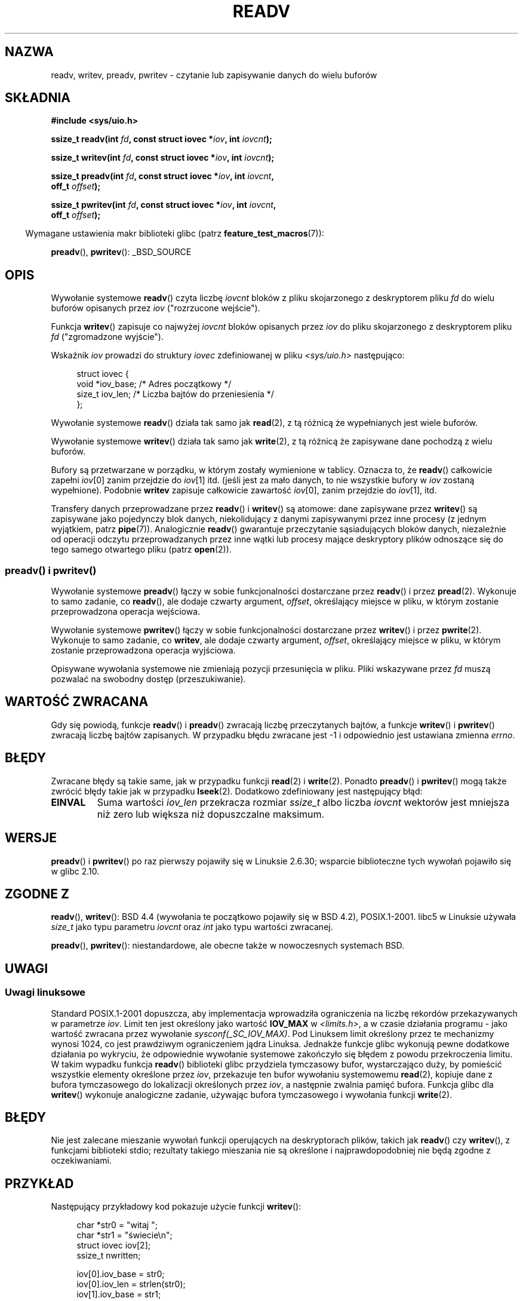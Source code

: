 .\" Copyright (C) 2007, 2010 Michael Kerrisk <mtk.manpages@gmail.com>
.\" and Copyright (c) 1993 by Thomas Koenig (ig25@rz.uni-karlsruhe.de)
.\"
.\" Permission is granted to make and distribute verbatim copies of this
.\" manual provided the copyright notice and this permission notice are
.\" preserved on all copies.
.\"
.\" Permission is granted to copy and distribute modified versions of this
.\" manual under the conditions for verbatim copying, provided that the
.\" entire resulting derived work is distributed under the terms of a
.\" permission notice identical to this one.
.\"
.\" Since the Linux kernel and libraries are constantly changing, this
.\" manual page may be incorrect or out-of-date.  The author(s) assume no
.\" responsibility for errors or omissions, or for damages resulting from
.\" the use of the information contained herein.  The author(s) may not
.\" have taken the same level of care in the production of this manual,
.\" which is licensed free of charge, as they might when working
.\" professionally.
.\"
.\" Formatted or processed versions of this manual, if unaccompanied by
.\" the source, must acknowledge the copyright and authors of this work.
.\" License.
.\" Modified Sat Jul 24 18:34:44 1993 by Rik Faith (faith@cs.unc.edu)
.\" Merged readv.[23], 2002-10-17, aeb
.\" 2007-04-30 mtk, A fairly major rewrite to fix errors and
.\"     add more details.
.\" 2010-11-16, mtk, Added documentation of preadv() and pwritev()
.\"
.\"*******************************************************************
.\"
.\" This file was generated with po4a. Translate the source file.
.\"
.\"*******************************************************************
.\" This file is distributed under the same license as original manpage
.\" Copyright of the original manpage:
.\" Copyright © 1993 Thomas Koenig, 2007,2010 Michael Kerrisk 
.\" Copyright © of Polish translation:
.\" Robert Luberda <robert@debian.org>, 2006, 2012.
.TH READV 2 2010\-11\-17 Linux "Podręcznik programisty Linuksa"
.SH NAZWA
readv, writev, preadv, pwritev \- czytanie lub zapisywanie danych do wielu
buforów
.SH SKŁADNIA
.nf
\fB#include <sys/uio.h>\fP
.sp
\fBssize_t readv(int \fP\fIfd\fP\fB, const struct iovec *\fP\fIiov\fP\fB, int \fP\fIiovcnt\fP\fB);\fP
.sp
\fBssize_t writev(int \fP\fIfd\fP\fB, const struct iovec *\fP\fIiov\fP\fB, int \fP\fIiovcnt\fP\fB);\fP
.sp
\fBssize_t preadv(int \fP\fIfd\fP\fB, const struct iovec *\fP\fIiov\fP\fB, int \fP\fIiovcnt\fP\fB,\fP
\fB               off_t \fP\fIoffset\fP\fB);\fP
.sp
\fBssize_t pwritev(int \fP\fIfd\fP\fB, const struct iovec *\fP\fIiov\fP\fB, int \fP\fIiovcnt\fP\fB,\fP
\fB                off_t \fP\fIoffset\fP\fB);\fP
.fi
.sp
.in -4n
Wymagane ustawienia makr biblioteki glibc (patrz \fBfeature_test_macros\fP(7)):
.in
.sp
\fBpreadv\fP(), \fBpwritev\fP(): _BSD_SOURCE
.SH OPIS
Wywołanie systemowe \fBreadv\fP() czyta liczbę \fIiovcnt\fP bloków z pliku
skojarzonego z deskryptorem pliku \fIfd\fP do wielu buforów opisanych przez
\fIiov\fP ("rozrzucone wejście").
.PP
Funkcja \fBwritev\fP() zapisuje co najwyżej \fIiovcnt\fP bloków opisanych przez
\fIiov\fP do pliku skojarzonego z deskryptorem pliku \fIfd\fP ("zgromadzone
wyjście").
.PP
Wskaźnik \fIiov\fP prowadzi do struktury \fIiovec\fP zdefiniowanej w pliku
\fI<sys/uio.h>\fP następująco:
.PP
.br
.in +4n
.nf
struct iovec {
    void  *iov_base;    /* Adres początkowy */
    size_t iov_len;     /* Liczba bajtów do przeniesienia */
};
.fi
.in
.PP
Wywołanie systemowe \fBreadv\fP() działa tak samo jak \fBread\fP(2), z tą różnicą
że wypełnianych jest wiele buforów.
.PP
Wywołanie systemowe \fBwritev\fP() działa tak samo jak \fBwrite\fP(2), z tą
różnicą że zapisywane dane pochodzą z wielu buforów.
.PP
Bufory są przetwarzane w porządku, w którym zostały wymienione w
tablicy. Oznacza to, że \fBreadv\fP() całkowicie zapełni \fIiov\fP[0] zanim
przejdzie do \fIiov\fP[1] itd. (jeśli jest za mało danych, to nie wszystkie
bufory w \fIiov\fP zostaną wypełnione). Podobnie \fBwritev\fP zapisuje całkowicie
zawartość \fIiov\fP[0], zanim przejdzie do \fIiov\fP[1], itd.
.PP
Transfery danych przeprowadzane przez \fBreadv\fP() i \fBwritev\fP() są atomowe:
dane zapisywane przez \fBwritev\fP() są zapisywane jako pojedynczy blok danych,
niekolidujący z danymi zapisywanymi przez inne procesy (z jednym wyjątkiem,
patrz \fBpipe\fP(7)). Analogicznie  \fBreadv\fP() gwarantuje przeczytanie
sąsiadujących bloków danych, niezależnie od operacji odczytu
przeprowadzanych przez inne wątki lub procesy mające deskryptory plików
odnoszące się do tego samego otwartego pliku (patrz \fBopen\fP(2)).
.SS "preadv() i pwritev()"
Wywołanie systemowe \fBpreadv\fP() łączy w sobie funkcjonalności dostarczane
przez \fBreadv\fP() i przez \fBpread\fP(2). Wykonuje to samo zadanie, co
\fBreadv\fP(), ale dodaje czwarty argument, \fIoffset\fP, określający miejsce w
pliku, w którym zostanie przeprowadzona operacja wejściowa.

Wywołanie systemowe \fBpwritev\fP() łączy w sobie funkcjonalności dostarczane
przez \fBwritev\fP() i przez \fBpwrite\fP(2). Wykonuje to samo zadanie, co
\fBwritev\fP, ale dodaje czwarty argument, \fIoffset\fP, określający miejsce w
pliku, w którym zostanie przeprowadzona operacja wyjściowa.

Opisywane wywołania systemowe nie zmieniają pozycji przesunięcia w
pliku. Pliki wskazywane  przez \fIfd\fP muszą pozwalać na swobodny dostęp
(przeszukiwanie).
.SH "WARTOŚĆ ZWRACANA"
Gdy się powiodą, funkcje \fBreadv\fP() i \fBpreadv\fP() zwracają liczbę
przeczytanych bajtów, a funkcje \fBwritev\fP() i \fBpwritev\fP() zwracają liczbę
bajtów zapisanych. W przypadku błędu zwracane jest \-1 i odpowiednio jest
ustawiana zmienna \fIerrno\fP.
.SH BŁĘDY
Zwracane błędy są takie same, jak w przypadku funkcji \fBread\fP(2) i
\fBwrite\fP(2). Ponadto \fBpreadv\fP() i \fBpwritev\fP() mogą także zwrócić błędy
takie jak w przypadku \fBlseek\fP(2). Dodatkowo zdefiniowany jest następujący
błąd:
.TP 
\fBEINVAL\fP
Suma wartości \fIiov_len\fP przekracza rozmiar \fIssize_t\fP albo liczba \fIiovcnt\fP
wektorów jest mniejsza niż zero lub większa niż dopuszczalne maksimum.
.SH WERSJE
\fBpreadv\fP() i \fBpwritev\fP() po raz pierwszy pojawiły się w Linuksie 2.6.30;
wsparcie biblioteczne  tych wywołań pojawiło się w glibc 2.10.
.SH "ZGODNE Z"
.\" The readv/writev system calls were buggy before Linux 1.3.40.
.\" (Says release.libc.)
\fBreadv\fP(), \fBwritev\fP(): BSD 4.4 (wywołania te początkowo pojawiły się w BSD
4.2), POSIX.1\-2001. libc5 w Linuksie używała \fIsize_t\fP jako typu parametru
\fIiovcnt\fP oraz \fIint\fP jako typu wartości zwracanej.

\fBpreadv\fP(), \fBpwritev\fP(): niestandardowe, ale obecne także w nowoczesnych
systemach BSD.
.SH UWAGI
.SS "Uwagi linuksowe"
Standard POSIX.1\-2001 dopuszcza, aby implementacja wprowadziła ograniczenia
na liczbę rekordów przekazywanych w parametrze \fIiov\fP. Limit ten jest
określony jako wartość  \fBIOV_MAX\fP w \fI<limits.h>\fP, a w czasie
działania programu \-  jako wartość zwracana przez wywołanie
\fIsysconf(_SC_IOV_MAX)\fP. Pod Linuksem limit określony przez te mechanizmy
wynosi 1024, co jest prawdziwym ograniczeniem jądra Linuksa. Jednakże
funkcje glibc wykonują pewne dodatkowe działania po wykryciu, że odpowiednie
wywołanie systemowe zakończyło się błędem z powodu przekroczenia limitu. W
takim wypadku funkcja  \fBreadv\fP() biblioteki glibc przydziela tymczasowy
bufor, wystarczająco duży, by pomieścić wszystkie elementy określone przez
\fIiov\fP, przekazuje ten bufor wywołaniu systemowemu \fBread\fP(2), kopiuje dane
z bufora tymczasowego do lokalizacji określonych przez \fIiov\fP, a następnie
zwalnia pamięć bufora. Funkcja glibc dla \fBwritev\fP() wykonuje analogiczne
zadanie, używając bufora tymczasowego i wywołania funkcji \fBwrite\fP(2).
.SH BŁĘDY
Nie jest zalecane mieszanie wywołań funkcji operujących na deskryptorach
plików, takich jak \fBreadv\fP() czy \fBwritev\fP(), z funkcjami biblioteki stdio;
rezultaty takiego mieszania nie są określone i najprawdopodobniej nie będą
zgodne z oczekiwaniami.
.SH PRZYKŁAD
Następujący przykładowy kod pokazuje użycie funkcji \fBwritev\fP():

.in +4n
.nf
char *str0 = "witaj ";
char *str1 = "świecie\en";
struct iovec iov[2];
ssize_t nwritten;

iov[0].iov_base = str0;
iov[0].iov_len = strlen(str0);
iov[1].iov_base = str1;
iov[1].iov_len = strlen(str1);

nwritten = writev(STDOUT_FILENO, iov, 2);
.fi
.in
.SH "ZOBACZ TAKŻE"
\fBpread\fP(2), \fBread\fP(2), \fBwrite\fP(2)
.SH "O STRONIE"
Angielska wersja tej strony pochodzi z wydania 3.40 projektu Linux
\fIman\-pages\fP. Opis projektu oraz informacje dotyczące zgłaszania błędów
można znaleźć pod adresem http://www.kernel.org/doc/man\-pages/.
.SH TŁUMACZENIE
Autorem polskiego tłumaczenia niniejszej strony podręcznika man jest
Robert Luberda <robert@debian.org>.
.PP
Polskie tłumaczenie jest częścią projektu manpages-pl; uwagi, pomoc, zgłaszanie błędów na stronie http://sourceforge.net/projects/manpages-pl/. Jest zgodne z wersją \fB 3.40 \fPoryginału.
